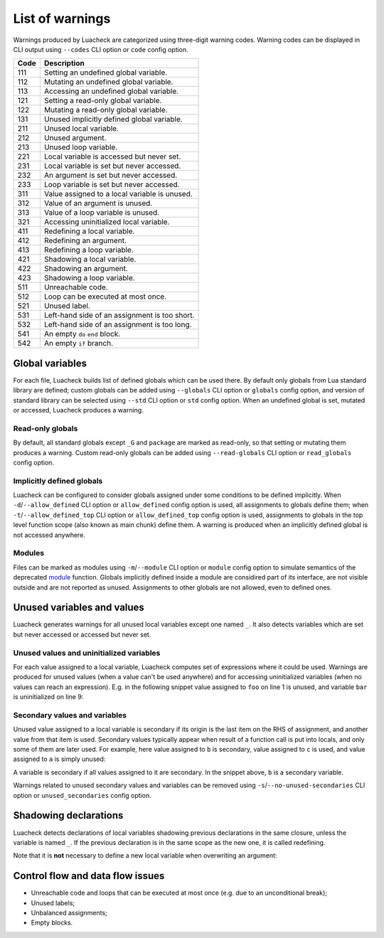 List of warnings
================

Warnings produced by Luacheck are categorized using three-digit warning codes. Warning codes can be displayed in CLI output using ``--codes`` CLI option or ``code`` config option.

==== =============================================
Code Description
==== =============================================
111  Setting an undefined global variable.
112  Mutating an undefined global variable.
113  Accessing an undefined global variable.
121  Setting a read-only global variable.
122  Mutating a read-only global variable.
131  Unused implicitly defined global variable.
211  Unused local variable.
212  Unused argument.
213  Unused loop variable.
221  Local variable is accessed but never set.
231  Local variable is set but never accessed.
232  An argument is set but never accessed.
233  Loop variable is set but never accessed.
311  Value assigned to a local variable is unused.
312  Value of an argument is unused.
313  Value of a loop variable is unused.
321  Accessing uninitialized local variable.
411  Redefining a local variable.
412  Redefining an argument.
413  Redefining a loop variable.
421  Shadowing a local variable.
422  Shadowing an argument.
423  Shadowing a loop variable.
511  Unreachable code.
512  Loop can be executed at most once.
521  Unused label.
531  Left-hand side of an assignment is too short.
532  Left-hand side of an assignment is too long.
541  An empty ``do`` ``end`` block.
542  An empty ``if`` branch.
==== =============================================

Global variables
----------------

For each file, Luacheck builds list of defined globals which can be used there. By default only globals from Lua standard library are defined; custom globals can be added using ``--globals`` CLI option or ``globals`` config option, and version of standard library can be selected using ``--std`` CLI option or ``std`` config option. When an undefined global is set, mutated or accessed, Luacheck produces a warning.

Read-only globals
^^^^^^^^^^^^^^^^^

By default, all standard globals except ``_G`` and ``package`` are marked as read-only, so that setting or mutating them produces a warning. Custom read-only globals can be added using ``--read-globals`` CLI option or ``read_globals`` config option.

.. _implicitlydefinedglobals:

Implicitly defined globals
^^^^^^^^^^^^^^^^^^^^^^^^^^

Luacheck can be configured to consider globals assigned under some conditions to be defined implicitly. When ``-d``/``--allow_defined`` CLI option or ``allow_defined`` config option is used, all assignments to globals define them; when ``-t``/``--allow_defined_top`` CLI option or ``allow_defined_top`` config option is used, assignments to globals in the top level function scope (also known as main chunk) define them. A warning is produced when an implicitly defined global is not accessed anywhere.

.. _modules:

Modules
^^^^^^^

Files can be marked as modules using ``-m``/``--module`` CLI option or ``module`` config option to simulate semantics of the deprecated `module <http://www.lua.org/manual/5.1/manual.html#pdf-module>`_ function. Globals implicitly defined inside a module are considired part of its interface, are not visible outside and are not reported as unused. Assignments to other globals are not allowed, even to defined ones.

Unused variables and  values
----------------------------

Luacheck generates warnings for all unused local variables except one named ``_``. It also detects variables which are set but never accessed or accessed but never set.

Unused values and uninitialized variables
^^^^^^^^^^^^^^^^^^^^^^^^^^^^^^^^^^^^^^^^^

For each value assigned to a local variable, Luacheck computes set of expressions where it could be used. Warnings are produced for unused values (when a value can't be used anywhere) and for accessing uninitialized variables (when no values can reach an expression). E.g. in the following snippet value assigned to ``foo`` on line 1 is unused, and variable ``bar`` is uninitialized on line 9:

.. code-block:: lua
   :linenos:

   local foo = expr1()
   local bar

   if condition() then
      foo = expr2()
      bar = expr3()
   else
      foo = expr4()
      print(bar)
   end

   return foo, bar

.. _secondaryvaluesandvariables:

Secondary values and variables
^^^^^^^^^^^^^^^^^^^^^^^^^^^^^^

Unused value assigned to a local variable is secondary if its origin is the last item on the RHS of assignment, and another value from that item is used. Secondary values typically appear when result of a function call is put into locals, and only some of them are later used. For example, here value assigned to ``b`` is secondary, value assigned to ``c`` is used, and value assigned to ``a`` is simply unused:

.. code-block:: lua
   :linenos:

   local a, b, c = f(), g()

   return c

A variable is secondary if all values assigned to it are secondary. In the snippet above, ``b`` is a secondary variable.

Warnings related to unused secondary values and variables can be removed using ``-s``/``--no-unused-secondaries`` CLI option or ``unused_secondaries`` config option.

Shadowing declarations
----------------------

Luacheck detects declarations of local variables shadowing previous declarations in the same closure, unless the variable is named ``_``. If the previous declaration is in the same scope as the new one, it is called redefining.

Note that it is **not** necessary to define a new local variable when overwriting an argument:

.. code-block:: lua
   :linenos:

   local function f(x)
      local x = x or "default" -- bad
   end

   local function f(x)
      x = x or "default" -- good
   end

Control flow and data flow issues
---------------------------------

* Unreachable code and loops that can be executed at most once (e.g. due to an unconditional break);
* Unused labels;
* Unbalanced assignments;
* Empty blocks.
